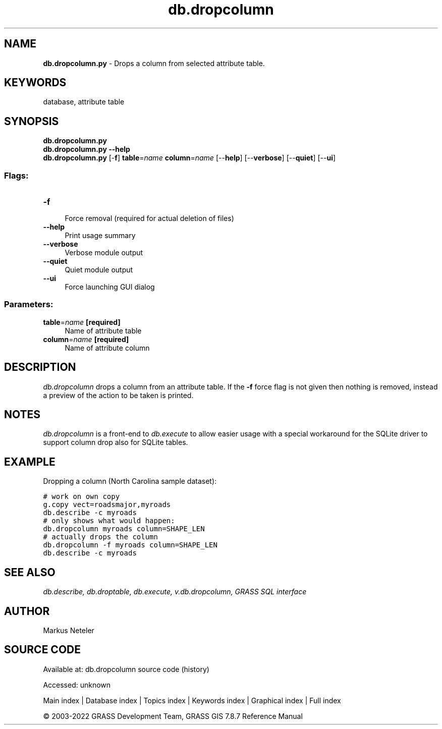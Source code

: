 .TH db.dropcolumn 1 "" "GRASS 7.8.7" "GRASS GIS User's Manual"
.SH NAME
\fI\fBdb.dropcolumn.py\fR\fR  \- Drops a column from selected attribute table.
.SH KEYWORDS
database, attribute table
.SH SYNOPSIS
\fBdb.dropcolumn.py\fR
.br
\fBdb.dropcolumn.py \-\-help\fR
.br
\fBdb.dropcolumn.py\fR [\-\fBf\fR] \fBtable\fR=\fIname\fR \fBcolumn\fR=\fIname\fR  [\-\-\fBhelp\fR]  [\-\-\fBverbose\fR]  [\-\-\fBquiet\fR]  [\-\-\fBui\fR]
.SS Flags:
.IP "\fB\-f\fR" 4m
.br
Force removal (required for actual deletion of files)
.IP "\fB\-\-help\fR" 4m
.br
Print usage summary
.IP "\fB\-\-verbose\fR" 4m
.br
Verbose module output
.IP "\fB\-\-quiet\fR" 4m
.br
Quiet module output
.IP "\fB\-\-ui\fR" 4m
.br
Force launching GUI dialog
.SS Parameters:
.IP "\fBtable\fR=\fIname\fR \fB[required]\fR" 4m
.br
Name of attribute table
.IP "\fBcolumn\fR=\fIname\fR \fB[required]\fR" 4m
.br
Name of attribute column
.SH DESCRIPTION
\fIdb.dropcolumn\fR drops a column from an attribute table.
If the \fB\-f\fR force flag is not given then nothing is removed, instead
a preview of the action to be taken is printed.
.SH NOTES
\fIdb.dropcolumn\fR is a front\-end to \fIdb.execute\fR to allow easier
usage with a special workaround for the SQLite driver to support column
drop also for SQLite tables.
.SH EXAMPLE
Dropping a column (North Carolina sample dataset):
.PP
.br
.nf
\fC
# work on own copy
g.copy vect=roadsmajor,myroads
db.describe \-c myroads
# only shows what would happen:
db.dropcolumn myroads column=SHAPE_LEN
# actually drops the column
db.dropcolumn \-f myroads column=SHAPE_LEN
db.describe \-c myroads
\fR
.fi
.SH SEE ALSO
\fI
db.describe,
db.droptable,
db.execute,
v.db.dropcolumn,
GRASS SQL interface
\fR
.SH AUTHOR
Markus Neteler
.SH SOURCE CODE
.PP
Available at:
db.dropcolumn source code
(history)
.PP
Accessed: unknown
.PP
Main index |
Database index |
Topics index |
Keywords index |
Graphical index |
Full index
.PP
© 2003\-2022
GRASS Development Team,
GRASS GIS 7.8.7 Reference Manual
